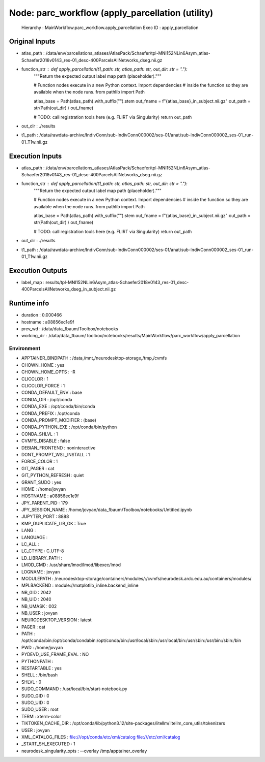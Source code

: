 Node: parc_workflow (apply_parcellation (utility)
=================================================


 Hierarchy : MainWorkflow.parc_workflow.apply_parcellation
 Exec ID : apply_parcellation


Original Inputs
---------------


* atlas_path : /data/env/parcellations_atlases/AtlasPack/Schaefer/tpl-MNI152NLin6Asym_atlas-Schaefer2018v0143_res-01_desc-400ParcelsAllNetworks_dseg.nii.gz
* function_str : def apply_parcellation(t1_path: str, atlas_path: str, out_dir: str = "."):
    """Return the expected output label map path (placeholder)."""

    # Function nodes execute in a new Python context.  Import dependencies
    # inside the function so they are available when the node runs.
    from pathlib import Path

    atlas_base = Path(atlas_path).with_suffix("").stem
    out_fname = f"{atlas_base}_in_subject.nii.gz"
    out_path = str(Path(out_dir) / out_fname)

    # TODO: call registration tools here (e.g. FLIRT via Singularity)
    return out_path

* out_dir : ./results
* t1_path : /data/rawdata-archive/IndivConn/sub-IndivConn000002/ses-01/anat/sub-IndivConn000002_ses-01_run-01_T1w.nii.gz


Execution Inputs
----------------


* atlas_path : /data/env/parcellations_atlases/AtlasPack/Schaefer/tpl-MNI152NLin6Asym_atlas-Schaefer2018v0143_res-01_desc-400ParcelsAllNetworks_dseg.nii.gz
* function_str : def apply_parcellation(t1_path: str, atlas_path: str, out_dir: str = "."):
    """Return the expected output label map path (placeholder)."""

    # Function nodes execute in a new Python context.  Import dependencies
    # inside the function so they are available when the node runs.
    from pathlib import Path

    atlas_base = Path(atlas_path).with_suffix("").stem
    out_fname = f"{atlas_base}_in_subject.nii.gz"
    out_path = str(Path(out_dir) / out_fname)

    # TODO: call registration tools here (e.g. FLIRT via Singularity)
    return out_path

* out_dir : ./results
* t1_path : /data/rawdata-archive/IndivConn/sub-IndivConn000002/ses-01/anat/sub-IndivConn000002_ses-01_run-01_T1w.nii.gz


Execution Outputs
-----------------


* label_map : results/tpl-MNI152NLin6Asym_atlas-Schaefer2018v0143_res-01_desc-400ParcelsAllNetworks_dseg_in_subject.nii.gz


Runtime info
------------


* duration : 0.000466
* hostname : a08856ec1e9f
* prev_wd : /data/data_fbaum/Toolbox/notebooks
* working_dir : /data/data_fbaum/Toolbox/notebooks/results/MainWorkflow/parc_workflow/apply_parcellation


Environment
~~~~~~~~~~~


* APPTAINER_BINDPATH : /data,/mnt,/neurodesktop-storage,/tmp,/cvmfs
* CHOWN_HOME : yes
* CHOWN_HOME_OPTS : -R
* CLICOLOR : 1
* CLICOLOR_FORCE : 1
* CONDA_DEFAULT_ENV : base
* CONDA_DIR : /opt/conda
* CONDA_EXE : /opt/conda/bin/conda
* CONDA_PREFIX : /opt/conda
* CONDA_PROMPT_MODIFIER : (base) 
* CONDA_PYTHON_EXE : /opt/conda/bin/python
* CONDA_SHLVL : 1
* CVMFS_DISABLE : false
* DEBIAN_FRONTEND : noninteractive
* DONT_PROMPT_WSL_INSTALL : 1
* FORCE_COLOR : 1
* GIT_PAGER : cat
* GIT_PYTHON_REFRESH : quiet
* GRANT_SUDO : yes
* HOME : /home/jovyan
* HOSTNAME : a08856ec1e9f
* JPY_PARENT_PID : 179
* JPY_SESSION_NAME : /home/jovyan/data_fbaum/Toolbox/notebooks/Untitled.ipynb
* JUPYTER_PORT : 8888
* KMP_DUPLICATE_LIB_OK : True
* LANG : 
* LANGUAGE : 
* LC_ALL : 
* LC_CTYPE : C.UTF-8
* LD_LIBRARY_PATH : 
* LMOD_CMD : /usr/share/lmod/lmod/libexec/lmod
* LOGNAME : jovyan
* MODULEPATH : /neurodesktop-storage/containers/modules/:/cvmfs/neurodesk.ardc.edu.au/containers/modules/
* MPLBACKEND : module://matplotlib_inline.backend_inline
* NB_GID : 2042
* NB_UID : 2040
* NB_UMASK : 002
* NB_USER : jovyan
* NEURODESKTOP_VERSION : latest
* PAGER : cat
* PATH : /opt/conda/bin:/opt/conda/condabin:/opt/conda/bin:/usr/local/sbin:/usr/local/bin:/usr/sbin:/usr/bin:/sbin:/bin
* PWD : /home/jovyan
* PYDEVD_USE_FRAME_EVAL : NO
* PYTHONPATH : 
* RESTARTABLE : yes
* SHELL : /bin/bash
* SHLVL : 0
* SUDO_COMMAND : /usr/local/bin/start-notebook.py
* SUDO_GID : 0
* SUDO_UID : 0
* SUDO_USER : root
* TERM : xterm-color
* TIKTOKEN_CACHE_DIR : /opt/conda/lib/python3.12/site-packages/litellm/litellm_core_utils/tokenizers
* USER : jovyan
* XML_CATALOG_FILES : file:///opt/conda/etc/xml/catalog file:///etc/xml/catalog
* _START_SH_EXECUTED : 1
* neurodesk_singularity_opts :  --overlay /tmp/apptainer_overlay 


